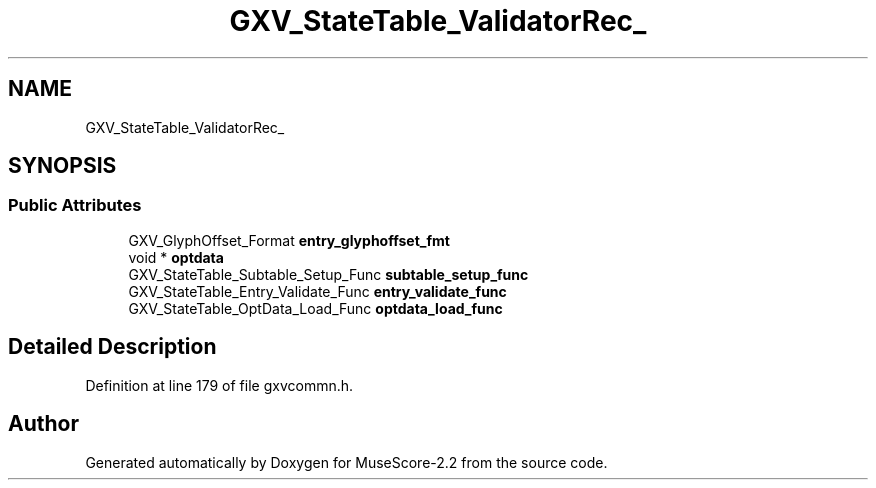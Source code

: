 .TH "GXV_StateTable_ValidatorRec_" 3 "Mon Jun 5 2017" "MuseScore-2.2" \" -*- nroff -*-
.ad l
.nh
.SH NAME
GXV_StateTable_ValidatorRec_
.SH SYNOPSIS
.br
.PP
.SS "Public Attributes"

.in +1c
.ti -1c
.RI "GXV_GlyphOffset_Format \fBentry_glyphoffset_fmt\fP"
.br
.ti -1c
.RI "void * \fBoptdata\fP"
.br
.ti -1c
.RI "GXV_StateTable_Subtable_Setup_Func \fBsubtable_setup_func\fP"
.br
.ti -1c
.RI "GXV_StateTable_Entry_Validate_Func \fBentry_validate_func\fP"
.br
.ti -1c
.RI "GXV_StateTable_OptData_Load_Func \fBoptdata_load_func\fP"
.br
.in -1c
.SH "Detailed Description"
.PP 
Definition at line 179 of file gxvcommn\&.h\&.

.SH "Author"
.PP 
Generated automatically by Doxygen for MuseScore-2\&.2 from the source code\&.

